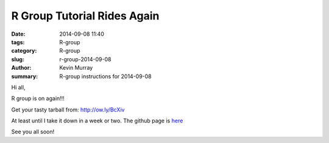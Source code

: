 R Group Tutorial Rides Again
############################

:date: 2014-09-08 11:40
:tags: R-group
:category: R-group
:slug: r-group-2014-09-08
:author: Kevin Murray
:summary: R-group instructions for 2014-09-08


Hi all,

R group is on again!!!

Get your tasty tarball from:
`http://ow.ly/BcXiv <http://ow.ly/BcXiv>`_

At least until I take it down in a week or two. The github page is
`here <https://github.com/kdmurray91/lab-notebook/tree/master/14/140905-keng_stats_rgroup>`_

See you all soon!
